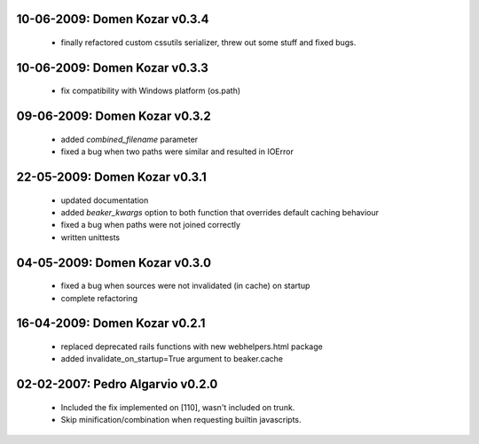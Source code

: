 10-06-2009: Domen Kozar v0.3.4
------------------------------

	* finally refactored custom cssutils serializer, threw out some stuff and fixed bugs.

10-06-2009: Domen Kozar v0.3.3
------------------------------

	* fix compatibility with Windows platform (os.path)

09-06-2009: Domen Kozar v0.3.2
------------------------------

	* added `combined_filename` parameter
	* fixed a bug when two paths were similar and resulted in IOError

22-05-2009: Domen Kozar v0.3.1
------------------------------

  * updated documentation
  * added `beaker_kwargs` option to both function that overrides default caching behaviour
  * fixed a bug when paths were not joined correctly
  * written unittests

04-05-2009: Domen Kozar v0.3.0
------------------------------

  * fixed a bug when sources were not invalidated (in cache) on startup
  * complete refactoring

16-04-2009: Domen Kozar v0.2.1
------------------------------

	* replaced deprecated rails functions with new webhelpers.html package
	* added invalidate_on_startup=True argument to beaker.cache

02-02-2007: Pedro Algarvio v0.2.0
---------------------------------

	* Included the fix implemented on [110], wasn't included on trunk.
	* Skip minification/combination when requesting builtin javascripts.
